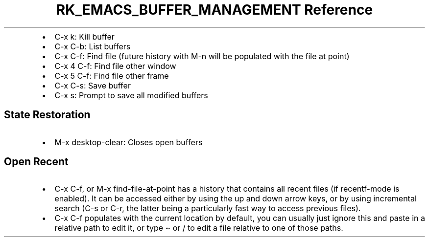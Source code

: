 .\" Automatically generated by Pandoc 3.6
.\"
.TH "RK_EMACS_BUFFER_MANAGEMENT Reference" "" "" ""
.IP \[bu] 2
\f[CR]C\-x k\f[R]: Kill buffer
.IP \[bu] 2
\f[CR]C\-x C\-b\f[R]: List buffers
.IP \[bu] 2
\f[CR]C\-x C\-f\f[R]: Find file (future history with \f[CR]M\-n\f[R]
will be populated with the file at point)
.IP \[bu] 2
\f[CR]C\-x 4 C\-f\f[R]: Find file other window
.IP \[bu] 2
\f[CR]C\-x 5 C\-f\f[R]: Find file other frame
.IP \[bu] 2
\f[CR]C\-x C\-s\f[R]: Save buffer
.IP \[bu] 2
\f[CR]C\-x s\f[R]: Prompt to save all modified buffers
.SH State Restoration
.IP \[bu] 2
\f[CR]M\-x desktop\-clear\f[R]: Closes open buffers
.SH Open Recent
.IP \[bu] 2
\f[CR]C\-x C\-f\f[R], or \f[CR]M\-x find\-file\-at\-point\f[R] has a
history that contains all recent files (if \f[CR]recentf\-mode\f[R] is
enabled).
It can be accessed either by using the up and down arrow keys, or by
using incremental search (\f[CR]C\-s\f[R] or \f[CR]C\-r\f[R], the latter
being a particularly fast way to access previous files).
.IP \[bu] 2
\f[CR]C\-x C\-f\f[R] populates with the current location by default, you
can usually just ignore this and paste in a relative path to edit it, or
type \f[CR]\[ti]\f[R] or \f[CR]/\f[R] to edit a file relative to one of
those paths.
